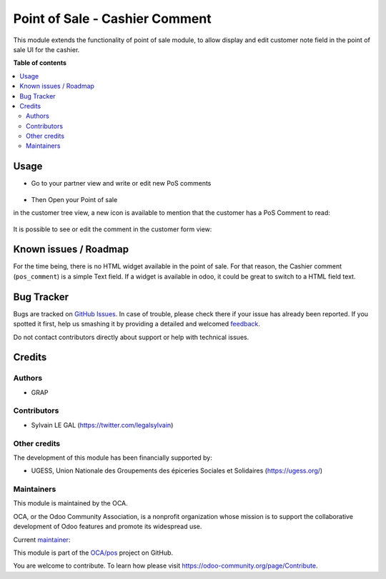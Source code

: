 ===============================
Point of Sale - Cashier Comment
===============================

.. !!!!!!!!!!!!!!!!!!!!!!!!!!!!!!!!!!!!!!!!!!!!!!!!!!!!
   !! This file is generated by oca-gen-addon-readme !!
   !! changes will be overwritten.                   !!
   !!!!!!!!!!!!!!!!!!!!!!!!!!!!!!!!!!!!!!!!!!!!!!!!!!!!

.. |badge1| image:: https://img.shields.io/badge/maturity-Beta-yellow.png
    :target: https://odoo-community.org/page/development-status
    :alt: Beta
.. |badge2| image:: https://img.shields.io/badge/licence-AGPL--3-blue.png
    :target: http://www.gnu.org/licenses/agpl-3.0-standalone.html
    :alt: License: AGPL-3
.. |badge3| image:: https://img.shields.io/badge/github-OCA%2Fpos-lightgray.png?logo=github
    :target: https://github.com/OCA/pos/tree/14.0/pos_customer_comment
    :alt: OCA/pos
.. |badge4| image:: https://img.shields.io/badge/weblate-Translate%20me-F47D42.png
    :target: https://translation.odoo-community.org/projects/pos-16-0/pos-16-0-pos_customer_comment
    :alt: Translate me on Weblate
.. |badge5| image:: https://img.shields.io/badge/runbot-Try%20me-875A7B.png
    :target: https://runbot.odoo-community.org/runbot/184/14.0
    :alt: Try me on Runbot

|badge1| |badge2| |badge3| |badge4| |badge5|

This module extends the functionality of point of sale module, to allow display and edit
customer note field in the point of sale UI for the cashier.

**Table of contents**

.. contents::
   :local:

Usage
=====

* Go to your partner view and write or edit new PoS comments

.. figure:: https://raw.githubusercontent.com/OCA/pos/14.0/pos_customer_comment/static/description/res_partner_form.png

* Then Open your Point of sale

in the customer tree view, a new icon is available to mention that the customer
has a PoS Comment to read:

.. figure:: https://raw.githubusercontent.com/OCA/pos/14.0/pos_customer_comment/static/description/pos_customer_tree.png

It is possible to see or edit the comment in the customer form view:

.. figure:: https://raw.githubusercontent.com/OCA/pos/14.0/pos_customer_comment/static/description/pos_customer_form.png

Known issues / Roadmap
======================

For the time being, there is no HTML widget available in the point of sale.
For that reason, the Cashier comment (``pos_comment``) is a simple Text field.
If a widget is available in odoo, it could be great to switch to a HTML field text.

Bug Tracker
===========

Bugs are tracked on `GitHub Issues <https://github.com/OCA/pos/issues>`_.
In case of trouble, please check there if your issue has already been reported.
If you spotted it first, help us smashing it by providing a detailed and welcomed
`feedback <https://github.com/OCA/pos/issues/new?body=module:%20pos_customer_comment%0Aversion:%2014.0%0A%0A**Steps%20to%20reproduce**%0A-%20...%0A%0A**Current%20behavior**%0A%0A**Expected%20behavior**>`_.

Do not contact contributors directly about support or help with technical issues.

Credits
=======

Authors
~~~~~~~

* GRAP

Contributors
~~~~~~~~~~~~

* Sylvain LE GAL (https://twitter.com/legalsylvain)

Other credits
~~~~~~~~~~~~~

The development of this module has been financially supported by:

* UGESS, Union Nationale des Groupements des épiceries Sociales et Solidaires (https://ugess.org/)

Maintainers
~~~~~~~~~~~

This module is maintained by the OCA.

.. image:: https://odoo-community.org/logo.png
   :alt: Odoo Community Association
   :target: https://odoo-community.org

OCA, or the Odoo Community Association, is a nonprofit organization whose
mission is to support the collaborative development of Odoo features and
promote its widespread use.

.. |maintainer-legalsylvain| image:: https://github.com/legalsylvain.png?size=40px
    :target: https://github.com/legalsylvain
    :alt: legalsylvain

Current `maintainer <https://odoo-community.org/page/maintainer-role>`__:

|maintainer-legalsylvain|

This module is part of the `OCA/pos <https://github.com/OCA/pos/tree/14.0/pos_customer_comment>`_ project on GitHub.

You are welcome to contribute. To learn how please visit https://odoo-community.org/page/Contribute.

